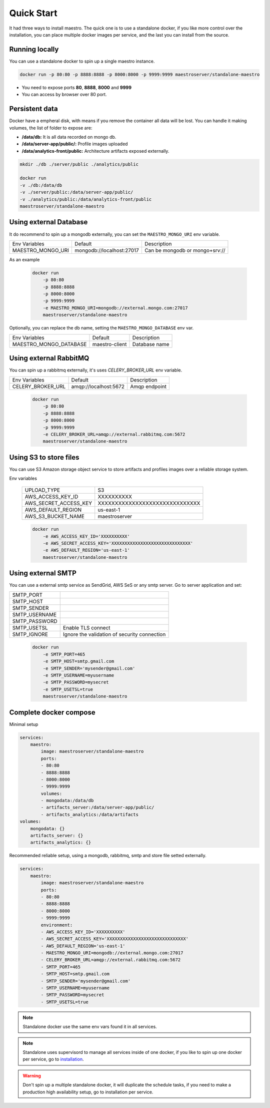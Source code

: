 Quick Start
====================
It had three ways to install maestro. The quick one is to use a standalone docker, if you like more control over the installation, you can place multiple docker images per service, and the last you can install from the source.

Running locally
***************
You can use a standalone docker to spin up a single maestro instance.

.. code-block:: bash

    docker run -p 80:80 -p 8888:8888 -p 8000:8000 -p 9999:9999 maestroserver/standalone-maestro


- You need to expose ports **80**, **8888**, **8000** and **9999**
- You can access by browser over 80 port.

Persistent data
***************

Docker have a empheral disk, with means if you remove the container all data will be lost. You can handle it making volumes, the list of folder to expose are:

- **/data/db:** It is all data recorded on mongo db.
- **/data/server-app/public/:** Profile images uploaded
- **/data/analytics-front/public:** Architecture artifacts exposed externally.

.. code-block:: bash

    mkdir ./db ./server/public ./analytics/public

    docker run 
    -v ./db:/data/db
    -v ./server/public:/data/server-app/public/
    -v ./analytics/public:/data/analytics-front/public
    maestroserver/standalone-maestro


Using external Database
***********************

It do recommend to spin up a mongodb externally, you can set the ``MAESTRO_MONGO_URI`` env variable.

=================================== ========================== =======================================================
 Env Variables                       Default                    Description                          
 MAESTRO_MONGO_URI                   mongodb://localhost:27017  Can be mongodb or mongo+srv://
=================================== ========================== =======================================================

As an example

 .. code-block:: bash

    docker run 
        -p 80:80 
        -p 8888:8888 
        -p 8000:8000 
        -p 9999:9999 
        -e MAESTRO_MONGO_URI=mongodb://external.mongo.com:27017 
        maestroserver/standalone-maestro

Optionally, you can replace the db name, setting the ``MAESTRO_MONGO_DATABASE`` env var.

=================================== ========================== =======================================================
 Env Variables                       Default                    Description                          
 MAESTRO_MONGO_DATABASE              maestro-client             Database name
=================================== ========================== =======================================================

Using external RabbitMQ
***********************

You can spin up a rabbitmq externally, it's uses `CELERY_BROKER_URL` env variable.

=================================== ========================== =======================================================
 Env Variables                       Default                    Description                          
 CELERY_BROKER_URL                   amqp://localhost:5672      Amqp endpoint
=================================== ========================== =======================================================

 .. code-block:: bash

    docker run 
        -p 80:80 
        -p 8888:8888 
        -p 8000:8000 
        -p 9999:9999 
        -e CELERY_BROKER_URL=amqp://external.rabbitmq.com:5672
        maestroserver/standalone-maestro


Using S3 to store files
***********************

You can use S3 Amazon storage object service to store artifacts and profiles images over a reliable storage system.

Env variables

 ======================= ================================ 
  UPLOAD_TYPE             S3 
  AWS_ACCESS_KEY_ID       XXXXXXXXXX                      
  AWS_SECRET_ACCESS_KEY   XXXXXXXXXXXXXXXXXXXXXXXXXXXXXX  
  AWS_DEFAULT_REGION      us-east-1                       
  AWS_S3_BUCKET_NAME      maestroserver   
 ======================= ================================ 

 .. code-block:: yaml

    docker run 
        -e AWS_ACCESS_KEY_ID='XXXXXXXXXX'
        -e AWS_SECRET_ACCESS_KEY='XXXXXXXXXXXXXXXXXXXXXXXXXXXXXX'
        -e AWS_DEFAULT_REGION='us-east-1'  
        maestroserver/standalone-maestro


Using external SMTP
*******************

You can use a external smtp service as SendGrid, AWS SeS or any smtp server. Go to server application and set:

+---------------+------------------------------------------------------+
| SMTP_PORT     |                                                      |
+---------------+------------------------------------------------------+
| SMTP_HOST     |                                                      |
+---------------+------------------------------------------------------+
| SMTP_SENDER   |                                                      |
+---------------+------------------------------------------------------+
| SMTP_USERNAME |                                                      |
+---------------+------------------------------------------------------+
| SMTP_PASSWORD |                                                      |
+---------------+------------------------------------------------------+
| SMTP_USETSL   | Enable TLS connect                                   |
+---------------+------------------------------------------------------+
| SMTP_IGNORE   | Ignore the validation of security connection         |
+---------------+------------------------------------------------------+

 .. code-block:: yaml

    docker run 
        -e SMTP_PORT=465
        -e SMTP_HOST=smtp.gmail.com
        -e SMTP_SENDER='mysender@gmail.com'
        -e SMTP_USERNAME=myusername
        -e SMTP_PASSWORD=mysecret
        -e SMTP_USETSL=true  
        maestroserver/standalone-maestro



Complete docker compose
***********************

Minimal setup

.. code-block:: yaml

    services:
        maestro:
            image: maestroserver/standalone-maestro
            ports:
            - 80:80
            - 8888:8888
            - 8000:8000 
            - 9999:9999
            volumes:
            - mongodata:/data/db
            - artifacts_server:/data/server-app/public/
            - artifacts_analytics:/data/artifacts
    volumes:
        mongodata: {}
        artifacts_server: {}
        artifacts_analytics: {}


Recommended reliable setup, using a mongodb, rabbitmq, smtp and store file setted externally.

.. code-block:: yaml

    services:
        maestro:
            image: maestroserver/standalone-maestro
            ports:
            - 80:80 
            - 8888:8888 
            - 8000:8000 
            - 9999:9999
            environment:
            - AWS_ACCESS_KEY_ID='XXXXXXXXXX'
            - AWS_SECRET_ACCESS_KEY='XXXXXXXXXXXXXXXXXXXXXXXXXXXXXX'
            - AWS_DEFAULT_REGION='us-east-1'
            - MAESTRO_MONGO_URI=mongodb://external.mongo.com:27017
            - CELERY_BROKER_URL=amqp://external.rabbitmq.com:5672
            - SMTP_PORT=465
            - SMTP_HOST=smtp.gmail.com
            - SMTP_SENDER='mysender@gmail.com'
            - SMTP_USERNAME=myusername
            - SMTP_PASSWORD=mysecret
            - SMTP_USETSL=true

.. Note::

    Standalone docker use the same env vars found it in all services.

.. Note::

    Standalone uses supervisord to manage all services inside of one docker, if you like to spin up one docker per service, go to `installation <http://docs.maestroserver.io/en/latest/installing/>`__.

.. Warning::

    Don't spin up a multiple standalone docker, it will duplicate the schedule tasks, if you need to make a production high availability setup, go to installation per service.
